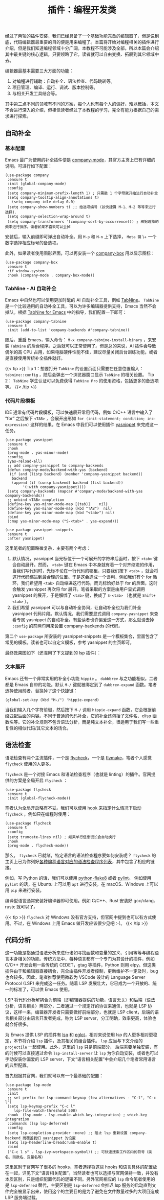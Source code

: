 #+TITLE: 插件：编程开发类
#+WEIGHT: 7

经过了两轮的插件安装，我们已经具备了一个基础功能完备的编辑器了，但是说到底，代码编辑器最重要的目的便是用来编程了。本篇将开始对编程相关的插件进行介绍，但是我们知道编程领域十分广阔，本教程不可能涉及全部，所以本篇会介绍其中最关键的核心逻辑，只要领略了它，读者就可以自由变换、拓展到其它领域中去。

编辑器最基本需要三大方面的功能：

 1. 对编程进行辅助：自动补全、语法检查、代码跳转等。
 2. 项目管理、编译、运行、调试、版本控制等。
 3. 与相关开发工具结合等。

其中第三点不同的领域有不同的方案，每个人也有每个人的偏好，难以概括，本文不会进行深入的介绍，但相信读者经过了本教程的学习，完全有能力根据自己的需求进行探索。

** 自动补全

*** 基本配置

Emacs 最广为使用的补全插件便是 [[https://company-mode.github.io/][company-mode]]，其官方主页上已有详细的说明。可进行如下配置：

#+begin_src elisp
(use-package company
 :ensure t
 :init (global-company-mode)
 :config
 (setq company-minimum-prefix-length 1) ; 只需敲 1 个字母就开始进行自动补全
 (setq company-tooltip-align-annotations t)
   (setq company-idle-delay 0.0)
 (setq company-show-numbers t) ;; 给选项编号 (按快捷键 M-1、M-2 等等来进行选择).
 (setq company-selection-wrap-around t)
 (setq company-transformers '(company-sort-by-occurrence))) ; 根据选择的频率进行排序，读者如果不喜欢可以去掉
#+end_src

安装后，输入前缀即可弹出自动补全。用 ~M-p~ 和 ~M-n~ 上下选择， ~Meta 键~ \+ 一个数字选择相应标号的备选项。

此外，如果读者使用图形界面，可以再安装一个 [[https://github.com/sebastiencs/company-box][company-box]] 用以显示图标：

#+begin_src elisp
  (use-package company-box
   :ensure t
   :if window-system
   :hook (company-mode . company-box-mode))
#+end_src

#+NAME: company
[[../../images/emacs-book/development/company.png]]

*** TabNine - AI 自动补全

Emacs 中自然也可以使用更加时髦的 AI 自动补全工具，例如 [[https://www.tabnine.com/][TabNine]]。 ~TabNine~ 是一个比较通用的自动补全工具，可以为许多编辑器提供支持，Emacs 当然不会掉队。根据 [[https://github.com/TommyX12/company-tabnine][TabNine for Emacs]] 中的指导，我们配置一下即可：

#+begin_src elisp
(use-package company-tabnine
 :ensure t
 :init (add-to-list 'company-backends #'company-tabnine))
#+end_src

随后，重启 Emacs，输入命令： ~M-x company-tabnine-install-binary~ ，来安装 ~TabNine~ 的后台程序。之后就可以正常使用了。但是总的来说，AI 插件会导致偶尔的高 CPU 占用，如果电脑硬件性能不佳，建议尽量关闭后台训练功能，或者是直接使用传统补全插件就好。

{{< tip >}}
Tip 1：想要打开 ~TabNine~ 的设置页面只需要在任意位置输入： ~tabnine::config~ ，随后会弹出一个浏览器窗口显示 ~TabNine~ 的相关设置。
Tip 2： ~TabNine~ 学生认证可以免费获得 ~TabNine Pro~ 的使用资格，包括更多的备选项等。
{{< /tip >}}

*** 代码片段模板

IDE 通常有代码片段模板，可以快速展开常用代码，例如 C/C++ 语言中输入了 “for” 之后按下 ~<TAB>~ ，会展开出形如 ~for (init-statement; condition; inc-expression)~ 这样的结果。在 Emacs 中我们可以使用插件 [[https://github.com/joaotavora/yasnippet][yasnippet]] 来完成这一任务。

#+begin_src elisp
(use-package yasnippet
 :ensure t
 :hook
 (prog-mode . yas-minor-mode)
 :config
 (yas-reload-all)
 ;; add company-yasnippet to company-backends
 (defun company-mode/backend-with-yas (backend)
  (if (and (listp backend) (member 'company-yasnippet backend))
   backend
   (append (if (consp backend) backend (list backend))
        '(:with company-yasnippet))))
 (setq company-backends (mapcar #'company-mode/backend-with-yas company-backends))
 ;; unbind <TAB> completion
 (define-key yas-minor-mode-map [(tab)]    nil)
 (define-key yas-minor-mode-map (kbd "TAB")  nil)
 (define-key yas-minor-mode-map (kbd "<tab>") nil)
 :bind
 (:map yas-minor-mode-map ("S-<tab>" . yas-expand)))
  
(use-package yasnippet-snippets
 :ensure t
 :after yasnippet)
#+end_src

这里笔者的配置略微复杂，主要有两个考虑：

 1. 默认情况，yasnippet 当光标位于一个可展开的字符串后面时，按下 ~<tab>~ 键会自动展开。然而， ~<tab>~ 键在 Emacs 中本身就有着一个对齐缩进的作用，当我们写代码时，光标不论在一行代码的哪里，只要我们按下 ~<tab>~ ，就会将这行代码缩进到最合理的位置。于是这会造成一个误判，例如我们有个 for 循环，我们希望用 ~<tab>~ 自动缩进这行代码，而光标恰好处于 for 的后面，这时会触发 yasnippet 再次将 for 展开。笔者采取的方案是由用户显式调用 yasnippet 的展开，于是解绑了 ~<tab>~ 键，换成了 ~S-<tab>~ （也就是 ~Shift+<tab>~ ）。
 2. 我们希望 yasnippet 可以与自动补全协同，让自动补全也为我们补全 yasnippet 代码片段。默认情况，我们需要显式调用 ~company-yasnippet~ 来查看专属 yasnippet 的自动补全。有些读者也许偏爱这一方式，那么就请去掉 ~:config~ 的前两句用来设置 company-backends 的代码。 
第二个 ~use-package~ 所安装的 yasnippet-snippets 是一个模板集合，里面包含了常见的模板。读者也可以自定义模板，参考
yasnippet 的主页即可。

最终效果图如下（还混用了下文提到的 lsp 插件）：

#+NAME: yasnippet
[[../../images/emacs-book/development/yasnippet.png]]

*** 文本展开

Emacs 还有一个非常实用的补全小功能 ~hippie~ 。 ~dabbbrev~ 与之功能相似，二者都是 Emacs 自带的功能。默认 ~M-/~ 键就被绑定到了 ~dabbrev-expand~ 函数。笔者选择使用前者，替换掉了这个快捷键：

#+begin_src elisp
(global-set-key (kbd "M-/") 'hippie-expand)
#+end_src

当我们输入几个字符前缀，然后按下 ~M-/~ 调用 ~hippie-expand~ 函数，它会根据前缀匹配后面的内容。不同于普通的代码补全，它的补全还包括了文件名、elisp 函数名等。它的补全规则不包含语法分析，而是纯文本补全，很适用于我们写一些重复性的相似代码/其它文本的场合。

** 语法检查

语法检查有两个主流插件，一个是 [[https://www.flycheck.org/en/latest/][flycheck]]，一个是 [[https://www.emacswiki.org/emacs/FlyMake][flymake]]，笔者个人感觉 ~flycheck~ 使用的人更多。

 ~flycheck~ 是一个对接 Emacs 和语法检查程序（也就是 linting）的插件。官网提供的方案是全局开启 ~flycheck~ ：

#+begin_src elisp
(use-package flycheck
 :ensure t
 :init (global-flycheck-mode))
#+end_src

笔者认为全局开启略有不妥。我们可以使用 hook 来指定什么情况下启动 ~flycheck~ ，例如只在编程时使用：

#+begin_src elisp
(use-package flycheck
 :ensure t
 :config
 (setq truncate-lines nil) ; 如果单行信息很长会自动换行
 :hook
 (prog-mode . flycheck-mode))
#+end_src

那么， ~flycheck~ 已就绪，特定语言的语法检查程序要如何安装呢？ ~flycheck~ 的主页上已为你列好[[https://www.flycheck.org/en/latest/languages.html#flycheck-languages][各种编程语言对应的语法检查程序列表]]，其中包含了相应的链接。

例如，写 Python 的话，我们可以使用 [[https://flake8.pycqa.org/en/latest/][python-flake8]] 或者 [[https://pylint.org/][pylint]]。 例如使用 ~pylint~ 的话，在 Ubuntu 上可以用 ~apt~ 进行安装，在 macOS、Windows 上可以用 ~pip~ 来进行安装。

编译型语言通常安装好编译器即可使用。例如 C/C++、Rust 安装好 gcc/clang、rustc 就可以了。

{{< tip >}}
 ~flycheck~ 对 Windows 没有官方支持，但官网中提到也可以有方式使用。不过，在 Windows 上用 Emacs 做开发应该很少见吧 :-)。
{{< /tip >}}

** 代码分析

这一功能是指通过语法分析来进行诸如寻找函数和变量的定义、引用等等与编程语言本身相关的功能。传统方法中，每种语言都有一个专门为其设计的插件，例如 C/C++ 开发会用一些传统的 CEDET，gtag 等插件，Python 则用 elpy。但这类插件由于和编辑器直接耦合，完全由插件开发者控制，更新维护不一定及时，bug 也会较多。因此，笔者推荐使用微软为 VSCode 设计的 Language Server Protocol (LSP) 来完成这一任务。随着 LSP 发展壮大，它已成为一个开放的、统一的标准了，可以供 Emacs 使用。

LSP 将代码分析解耦合为前端（即编辑器提供的功能，语言无关）和后端（语法分析，语言相关）两部分，二者通过一个规定好的协议来通信，也就是 LSP 协议，这样一来，编辑器开发者只需要做好前端部分，也就是 LSP client，后端的语言相关部分由语言开发者完成，称为 LSP server，分工明确，效率更高，体验也就会好很多。

为 Emacs 提供 LSP 的插件有 [[https://emacs-lsp.github.io/lsp-mode][lsp]] 和
[[https://github.com/joaotavora/eglot][eglot]]，相对来说使用 lsp 的人更多相对更稳定，本节将介绍 ~lsp~ 插件，及其相关的组合插件。 ~lsp~ 应当与下文介绍的 ~projectile~ 一起使用。此外，这里的 ~lsp~ 只是前端部分， 后端需要单独安装，有的时候可以直接通过命令 ~lsp-install-server~ 让 ~lsp~ 为你自动安装，或者也可以手动安装你偏爱的 LSP server，下文“语言相关配置”中会介绍几个笔者常用语言的典型配置。

首先根据其官网，我们就可以有一个最基础的配置：

#+begin_src elisp
(use-package lsp-mode
 :ensure t
 :init
 ;; set prefix for lsp-command-keymap (few alternatives - "C-l", "C-c l")
 (setq lsp-keymap-prefix "C-c l"
	lsp-file-watch-threshold 500)
 :hook  (lsp-mode . lsp-enable-which-key-integration) ; which-key integration
 :commands (lsp lsp-deferred)
 :config
 (setq lsp-completion-provider :none) ;; 阻止 lsp 重新设置 company-backend 而覆盖我们 yasnippet 的设置
 (setq lsp-headerline-breadcrumb-enable t)
 :bind
 ("C-c l s" . lsp-ivy-workspace-symbol)) ;; 可快速搜索工作区内的符号（类名、函数名、变量名等）
#+end_src

这里区别于官网写了很多的 hooks，笔者选择将这些 hooks 和语言具体的配置放在一起，详见下文“语言相关配置”。当然读者也可以选择与官网保持一致，并没有本质区别，只是组织配置代码的逻辑不同。另外官网相应的 ~lsp~ 命令笔者使用的是 ~lsp-deferred~ 替代，主要区别是 ~lsp-deferred~ 会推迟 lsp 服务的启动直到文件完全被显示出来，使用这个的主要目的是为了避免在文件数量过多的大项目造成 LSP 服务端过载。

 ~(lsp-mode . lsp-enable-which-key-integration)~ 这句是让 ~lsp~ 与我们先前介绍过的 ~which-key~ 插件能够协作。最后一句让 ~lsp~ 为我们显示一下 breadcrumb，当我们完全配置好后，打开一个项目中的文件时，会在文件的最上面显示该文件的路径，这个被称为 breadcrumb。

随后，我们如果希望有更现代的图形化的支持，例如光标停留在一个变量或者函数时，显示相关的定义缩略信息、文档注释等，那么我们可以再安装一个 ~lsp-ui~ 插件，并做如下配置：

#+begin_src elisp
(use-package lsp-ui
 :ensure t
 :config
 (define-key lsp-ui-mode-map [remap xref-find-definitions] #'lsp-ui-peek-find-definitions)
 (define-key lsp-ui-mode-map [remap xref-find-references] #'lsp-ui-peek-find-references)
 (setq lsp-ui-doc-position 'top))
#+end_src

这几句的主要目的是替换本来的部分快捷键映射，由 lsp-ui 来进行接管，它同时为我们提供了一些跳转功能。这样我们可以使用 ~M-.~ 来寻找符号的定义，用 ~M-?~ 来寻找符号的引用。最后一句配置了 ~lsp-ui-doc~ （也就是刚刚提到的符号信息弹窗）在窗口上方显示，虽然很多现代编辑器都是显示在光标所在位置，但那会遮挡代码，有时十分惹人厌烦，所以一般会设置成显示在上方 ~top~ 或下方 ~bottom~ 。如果确实希望显示在光标所在位置，可以改为 ~at-point~ 。

同时， ~lsp~ 还能和我们之前安装过的 ivy 进行协作，利用 ~ivy~ 辅助 ~lsp~ 。

#+begin_src elisp
(use-package lsp-ivy
 :ensure t
 :after (lsp-mode))
#+end_src

这样我们可以通过命令 ~lsp-ivy-workspace-symbol~ 来搜索当前工作区的符号。

#+NAME: lsp-ivy-workspace-symbol
[[../../images/emacs-book/development/lsp-ivy.png]]

** 代码调试

与代码分析类似，微软设计 VSCode 时，对调试器也进行了前后端分离的设计，称为 [[https://microsoft.github.io/debug-adapter-protocol/][Debug Adapter Protocol]]。Emacs 中可以使用 [[https://emacs-lsp.github.io/dap-mode/][dap-mode]] 作为客户端。

 ~dap-mode~ 对各个语言的配置在其[[https://emacs-lsp.github.io/dap-mode/page/configuration/][官方手册]]上有说明。下文对语言的介绍中会一一进行简单说明。

#+begin_src elisp
(use-package dap-mode
 :ensure t
 :after lsp-mode
 :init (add-to-list 'image-types 'svg)
 :commands dap-debug
 :custom
 (dap-auto-configure-mode t)
 :hydra
 (dap-hydra
  (:color pink :hint nil :foreign-keys run)
  "
^Stepping^     ^Switch^         ^Breakpoints^     ^Debug^           ^Eval^           
^^^^^^^^---------------------------------------------------------------------------------------------------------------
_n_: Next      _ss_: Session      _bb_: Toggle     _dd_: Debug         _ee_: Eval         
_i_: Step in    _st_: Thread       _bd_: Delete     _dr_: Debug recent     _er_: Eval region
_o_: Step out    _sf_: Stack frame    _ba_: Add       _dl_: Debug last      _es_: Eval thing at point
_c_: Continue    _su_: Up stack frame   _bc_: Set condition  _de_: Edit debug template  _ea_: Add expression.
_r_: Restart frame _sd_: Down stack frame  _bh_: Set hit count  _ds_: Debug restart
_Q_: Disconnect   _sl_: List locals    _bl_: Set log message
         _sb_: List breakpoints
         _se_: List expressions
"
  ("n" dap-next)
  ("i" dap-step-in)
  ("o" dap-step-out)
  ("c" dap-continue)
  ("r" dap-restart-frame)
  ("ss" dap-switch-session)
  ("st" dap-switch-thread)
  ("sf" dap-switch-stack-frame)
  ("su" dap-up-stack-frame)
  ("sd" dap-down-stack-frame)
  ("sl" dap-ui-locals)
  ("sb" dap-ui-breakpoints)
  ("se" dap-ui-expressions)
  ("bb" dap-breakpoint-toggle)
  ("ba" dap-breakpoint-add)
  ("bd" dap-breakpoint-delete)
  ("bc" dap-breakpoint-condition)
  ("bh" dap-breakpoint-hit-condition)
  ("bl" dap-breakpoint-log-message)
  ("dd" dap-debug)
  ("dr" dap-debug-recent)
  ("ds" dap-debug-restart)
  ("dl" dap-debug-last)
  ("de" dap-debug-edit-template)
  ("ee" dap-eval)
  ("ea" dap-ui-expressions-add)
  ("er" dap-eval-region)
  ("es" dap-eval-thing-at-point)
  ("q" nil "quit" :color blue)
  ("Q" dap-disconnect "Disconnect" :color blue))
 :config
 (dap-ui-mode 1)
 (defun dap-hydra ()
	(interactive)
	"Run `dap-hydra/body'."
	(dap-hydra/body)))
#+end_src

其操作和我们平常使用 IDE 的操作是几乎一样的。我们可以通过 ~dap-breakpoint-add~ 命令或鼠标点击一行的左侧边缘来增加一个断点。当然也可以使用我们上面定义的 ~hydra~ ，先调用 ~M-x~  ~dap-hydra~ 展开 ~hydra~ ，然后输入相应命令。

使用 ~dap-debug-edit-template~ 命令可以编辑调试所使用的模板，也就是调试命令的设置，如果没有自定义参数通常用默认的就好，无需进行此步操作。这就类似于 VSCode 的 ~launch.json~ 文件的作用。 把光标移入它生成的模板的括号内，按下 ~C-M-x~ 来让其生效，随后调用 ~dap-debug~ 开始调试。

对于不同语言，需要安装好不同的后端程序，主要可以参考其[[https://emacs-lsp.github.io/dap-mode/page/configuration/][官方手册]]。

** 项目管理

事实上，上述的 ~lsp~ 插件还需要配合 ~projectile~ 插件使用。原因在于，目前为止，Emacs 只是在对文件进行操作，而没有项目的概念。我们实际的开发一定是以项目为单位的， ~lsp~ 的符号查找应当也是在项目范围的。 ~projectile~ 就是为 Emacs 提供了项目管理的插件。

#+begin_src elisp
(use-package projectile
 :ensure t
 :bind (("C-c p" . projectile-command-map))
 :config
 (setq projectile-mode-line "Projectile")
 (setq projectile-track-known-projects-automatically nil))

(use-package counsel-projectile
 :ensure t
 :after (projectile)
 :init (counsel-projectile-mode))
#+end_src

当同时配好 ~projectile~ 和 ~lsp~ 后，我们如果打开一个项目内的文件， ~lsp~ 会提示你让你确认一下 ~projectile~ 推测出的项目的根目录，它会以此为范围做代码分析。

{{< tip >}}
projectile 之所以能猜出来项目的根目录，逻辑是它从你打开的文件所在的目录一级一级向上寻找含有一些项目标志性的文件或目录，例如 ~.git~ 、 ~Makefile~ 、 ~CMakeLists.txt~ 、 ~setup.py~ 、 ~Cargo.toml~ 等所在的目录认定为项目根目录。当然，也会有一些情况会推测错误，尤其对于大型项目包含子项目的情况会无法推测出根项目，所以它在询问你时，可以根据它的指示，手动指定项目的根目录。对于一些临时打开的文件，也可以直接跳过这个步骤。另外，也可以直接在项目的根目录下创建一个名为 ~.projectile~ 的空文件来明确提示 projectile 根目录在这里。
更多详细说明可以参考[[https://docs.projectile.mx/projectile/projects.html][文档]]。
{{< /tip >}}

配置好上述的 ~counsel-projectile~ 后，我们还会拥有 ~counsel~ 和 ~projectile~ 的协作功能。例如，我们可以使用快捷键 ~C-c p p~ 调用 ~counsel-projectile-switch-project~ 来选择你曾经打开过的项目；再如，我们可以使用快捷键 ~C-c p f~ 来调用 ~counsel-projectile-find-file~ 快速打开一个项目内的文件。它利用 ~counsel~ 的搜索功能，可以模糊查找，也不必输入完整的路径，比正常 ~C-x C-f~ 要快速方便许多。

** 局部变量

我们目前的配置都是全局的，Emacs 自然也可以对项目进行特别的配置。Emacs 有一个配置文件，就类似于 VSCode 的 ~.vscode/settings.json~ ，名为 ~.dir-locals.el~ 。这个文件是一种特殊的语法，用于保存一些变量在这个项目下的取值。

举个例子，如果我们的项目需要使用 clang 编译器的 c++11 标准做语法检查，应当如下操作：

输入命令 ~M-x~  ~add-dir-local-variable~ 在操作结束后，会自动创建 ~.dir-locals.el~ 文件。首先它会让我们选择一下我们的这个变量是哪个 major mode 的变量，我们选择 ~c++-mode~ 。随后，输入我们想要设置的变量 ~flycheck-clang-language-standard~ ，输入回车确认。最后输入我们要设置的值 ~"c++11"~ （注意双引号表示字符串）。此时命令完成我们会跳转到 ~.dir-locals.el~ 文件的 buffer，内容如下：

#+begin_src elisp
;;; Directory Local Variables
;;; For more information see (info "(emacs) Directory Variables")
  
((c++-mode . ((flycheck-clang-language-standard . "c++11"))))
#+end_src

按下 ~C-x C-s~ 保存这个文件。下次打开这个项目的文件时，会提示你是否要应用这些变量的自定义值（为了安全性），按 ~y~ 即可生效。

{{< tip >}}
如果使用的是 gcc 编译器，将变量名中的 clang 替换成 gcc 就好。
{{< /tip >}}

** 环境变量

特别的，尤其是在 macOS 上，有时候我们可能会遇到一些在终端中的可执行文件放到 Emacs 图形界面下不能使用的问题。原因就在于图形界面的环境变量没有被正确设置。例如在图形界面使用 lsp 插件写 Python 程序并使用了 conda 虚拟环境，可能会提示你它找不到任何 language server，原因就在于 lsp 直接调用了 ~pyright~ 命令但是它没有在基本环境变量里。

我们可以通过安装 Steve Purcell 写的插件 [exec-path-from-shell](https://github.com/purcell/exec-path-
from-shell) 来完成：

#+begin_src elisp
(use-package exec-path-from-shell
 :if (memq window-system '(mac ns))
 :ensure t
 :init
 (setq exec-path-from-shell-arguments nil)
 (exec-path-from-shell-initialize))
#+end_src

 *注意* ，完成这一任务会调用 Shell 进程，速度很慢，而如果遇到日常大家 ~export PATH=$PATH:path/to/bin~ 这种字符串拼接写法时会更慢，大大拖慢 Emacs 启动速度。根据 [[https://github.com/purcell/exec-path-from-shell#setting-up-your-shell-startup-files-correctly][Purcell 的建议]]，这里的配置就只针对 macOS
上使用了图形界面的情况才启动这个插件的功能，并且读者应当尽量做到：

1. 通过把 PATH 变量的设定放置在 ~~/.profile~ 、 ~~/.bash_profile~ 、 ~~/.zshenv~ 而不是通通放入 ~~/.bashrc~ 、 ~~/.zshrc~ 。
2. 不要使用 PATH 变量字符串拼接，而直接赋值。

** 版本管理

[[https://magit.vc/][magit]] 是 Emacs 内部的 git 管理工具，提供了对 git 方便的调用和显示。 ~magit~ 几乎无需配置。

#+begin_src elisp
(use-package magit
 :ensure t)
#+end_src

安装好后，在一个 git 仓库中，我们可以使用 ~C-x g~ 调用 ~magit-status~ 查看状态，相当于 ~git status~ 。

 ~magit~ 的总体使用逻辑是一步一步进行输入的 。最基本的用法是使用 ~C-x M-g~ 调用 ~magit-dispatch~ ，会列出来所有可以调用的子命令，选中后再输入一些可选的选项和接下来的命令，就和正常输入 git 的命令一样。

使用 magit 做一些较为复杂的操作是非常方便的，举个例子，我们希望对比当前的这个源文件和上一个 commit 的区别，只需如下操作，其中每一步都有非常多的提示：

1. ~C-x M-g~ 调用 ~magit-dispatch~ 。 2. ~d~ 选择 Diff 。
3. ~-- <tab> <enter> <enter>~ 自动填充当前文件名，表示我们只关注这个文件的异同。
4. ~r~ 选择 Diff range，因为我们想对比另一个 commit。
5. 输入 ~HEAD^~ （表示同一分支的上一个 commit）/ 想要对比的 commit ID。可以按 ~<tab>~ 进行提示。 
由于 git 本身就是个非常复杂的工具，本文不做细致讨论，更多用法可以参考 ~magit~ 的主页。

** 语言相关配置

笔者在 Emacs 上常使用的编译型语言是 C/C++ 和 Rust。Emacs 对 C/C++ 这种语言有一些基本的原生支持，对 Rust
这种后起之秀则有相应的插件可以管理。解释型语言里笔者主要使用 Python。Emacs 对于主流语言，包括但不限于
Java、Go、JavaScript、Ruby 等等都有完善的支持，论坛上经常可以见到相关讨论，读者如有需要可以自行探索。当然了，小众语言也都有支持的，但是资料相对较少，这倒也不是 Emacs 的问题了。

这里没有提及代码排版工具，读者可以根据需要自己寻找合适的插件，例如 [[https://clang.llvm.org/docs/ClangFormat.html][clang-format]]。

*** C/C++

1. 编译

Emacs 本身就有一个 ~compile~ 函数可以用来编译 C/C++ 文件。打开一个 C/C++ 项目，使用默认配置调用 ~M-x~  ~compile~ ，它会提示 ~make -k~ 来进行编译，也就是会默认我们是一个 make 项目。 如果我们没有
Makefile，例如我们在做算法题，只是想直接单独编译一个源文件，那么也可以直接手动输入命令：

#+begin_src bash
$ g++ prog.cpp -g -o exec
#+end_src

事实上，这个默认值是一个 Emacs 字符串变量，如果我们希望在这个项目里使用一个固定的编译命令，就可以利用上文“局部变量”小节中提到的办法自定义局部变量 ~compile-command~ 为我们想要的编译命令。 如果我们在之前的基础上设置，会得到如下的 ~.dir-locals.el~ 文件：

#+begin_src elisp
;;; Directory Local Variables
;;; For more information see (info "(emacs) Directory Variables")

((c++-mode . ((compile-command . "g++ main.cpp -g -o exec")
    (flycheck-clang-language-standard . "c++11"))))
#+end_src

但是显然，这里我们写死了源代码文件 ~main.cpp~ ，对于一些特定小项目是可以的，但是对于刷算法题这种需求却并不好用，因为我们不同的题目是放在不同的源文件中，每个都单独可编译。为此，我们需要让 Emacs 自己为编译命令填写当前的源码文件（这里其实就是我们手动实现一个类似 VSCode 的 Code Runner 插件）。

首先我们可以在 ~init.el~ （或者是任何你自己定义的 elisp 文件中）定义两个函数：

#+begin_src elisp
(defun file-name-only ()
 "Get the current buffer file name without directory."
 (file-name-nondirectory (buffer-name)))

(defun file-name-only-noext ()
 "Get the currennt buffer file name without directory and extension."
 (file-name-sans-extension (file-name-only)))
#+end_src

前者可以获得当前所在 buffer 的文件名，后者则得到了文件名除去后缀名的名字（用来做可执行文件名）。

随后我们设置 ~compile-command~ 为：

#+begin_src elisp
(concat "clang++ -g " (file-name-only) " -o " (file-name-only-noext))
#+end_src

其中 ~concat~ 是一个字符串拼接函数，可以理解为：

#+begin_src elisp
"clang++ -g " + (file-name-only) + " -o " + (file-name-only-noext)
#+end_src

最终得到这样的 ~.dir-locals.el~ ：

#+begin_src elisp
((c++-mode . ((compile-command . (concat "clang++ -g "
           (file-name-only)
                 " -o "
           (file-name-only-noext)))
    (flycheck-clang-language-standard . "c++11"))))
#+end_src

这样当我们调用 ~compile~ 命令时，可以利用字符串拼接自动补全当前所在的源文件并编译成相应的可执行文件。注意其中的 ~-g~ 选项是用于 debug 的选项 。读者也可以直接修改 ~.dir-locals.el~ 文件，只不过括号比较多需要注意不要出错。

2. LSP

前文提到，LSP 需要针对每个语言有一个后端程序提供分析功能。对于 C/C++ 笔者所使用的是 llvm 下的 [[https://clangd.llvm.org/][clangd]] 工具，读者还可以选择 [[https://github.com/MaskRay/ccls][ccls]]。安装可以参照[[https://clangd.llvm.org/installation][它的官网]]，简单来说，对于 macOS，安装了 llvm 就有了 clangd；对于 Debian/Ubuntu 可以直接用 apt 安装。

{{< tip >}}
每种语言的 language server 都被 lsp 插件官网贴心地罗列了出来。
{{< /tip >}}

对于项目需要一些特殊的编译选项，例如自定义头文件、库等，需要参照 [[https://clangd.llvm.org/installation#project-setup][clangd 的文档]]进行设置，简单来说，就是在项目目录下创建一个 ~compile_flags.txt~ 文件，把编译选项写在里面就好。写好后，clangd 在分析代码时就会使用这些选项了。

对于 CMake 项目，CMake 可以生成 ~compile_commands.json~ 文件给 clangd 使用，参考 [[https://clangd.llvm.org/installation#project-setup][clangd 的文档]]。此外，也可以使用 [[https://github.com/atilaneves/cmake-ide][cmake-ide]] 插件（但就不走 ~lsp~ 插件了）。对于 CMake 语法则可以安装 [[https://github.com/regen100/cmake-language-server][cmake-language-server]]。

C/C++ 配置如下，其中 ~c-toggle-hungry-state~ 函数是为了在按下删除键时尽可能删除多余空白字符，例如缩进的空白、空行等，会自动删除到一个非空白字符，读者可以根据需要开启：

#+begin_src elisp
(use-package c++-mode
 :functions  ; suppress warnings
 c-toggle-hungry-state
 :hook
 (c-mode . lsp-deferred)
 (c++-mode . lsp-deferred)
 (c++-mode . c-toggle-hungry-state))
#+end_src

3. 调试

Emacs 本身可以直接使用 ~M-x~  ~gdb~ 利用 gdb 进行调试。

那么我们更希望使用 ~dap-mode~ ， 笔者选择使用 llvm 下的 lldb-vscode 工具做后端进行调试。安装 llvm
后应该已经安装好了这个工具，否则手动安装就好。

#+begin_src elisp
(use-package dap-lldb
 :after dap-mode
 :custom
 (dap-lldb-debug-program '("/usr/local/opt/llvm/bin/lldb-vscode"))
 ;; ask user for executable to debug if not specified explicitly (c++)
 (dap-lldb-debugged-program-function
	(lambda () (read-file-name "Select file to debug: "))))
#+end_src

配置中明确指定了 lldb-vscode 的路径。这里的路径是 macOS 上通过 Homebrew 安装 llvm 的路径，其它平台的路径需要自行确定。

除了 lldb-vscode，也可以使用其它方式如 vscode-cpptools、GDB 等，可以参考 [[https://emacs-lsp.github.io/dap-mode/page/configuration/#native-debug-gdblldb][dap-mode 的手册]]。

macOS 上（Linux 未测试）直接使用默认的 lldb 做 debug 会提示 ~Failed to load MI Debugger~ 。这是因为 llvm-mi 被移出了 llvm 项目成为了一个单独项目，所以并未一同安装。 需要克隆源码安装一下（请事先选择好一个合适的存放目录进行操作）：

#+begin_src bash
$ git clone https://github.com/lldb-tools/lldb-mi.git
$ mkdir -p lldb-mi/build
$ cd lldb-mi/build
$ cmake ..
$ cmake --build .
$ ln -s $PWD/src/lldb-mi /usr/local/bin/lldb-mi
#+end_src

最后的链接命令可以改成你觉得合适的其它路径，只要在环境变量中就好。安装好后，就可以直接使用 lldb。macOS 上 ~dap-mode~ 使用 gdb 会有问题，笔者也暂未解决。

*** Rust

Rust 得益于其本身完善的工具链，相比之下要简单很多，直接安装 [[https://github.com/rust-lang/rust-mode][rust-mode]] 和 [[https://github.com/kwrooijen/cargo.el][cargo]] 插件， ~M-x~  ~cargo-process-run~ 就可以执行 ~cargo run~ 。其余命令也都以 ~cargo-~ 为前缀，可以参考[[https://github.com/kwrooijen/cargo.el][官方主页]]。

#+begin_src elisp
(use-package rust-mode
 :ensure t
 :functions dap-register-debug-template
 :bind
 ("C-c C-c" . rust-run)
 :hook
 (rust-mode . lsp-deferred)
 :config
 ;; debug
 (require 'dap-gdb-lldb)
 (dap-register-debug-template "Rust::LLDB Run Configuration"
                (list :type "lldb"
     :request "launch"
        :name "rust-lldb::Run"
     :gdbpath "rust-lldb"
     :target nil
     :cwd nil)))

(use-package cargo
 :ensure t
 :hook
 (rust-mode . cargo-minor-mode))
#+end_src

LSP 方面，笔者使用了 [[https://github.com/rust-lang/rust-analyzer][rust-analyzer]]，其[[https://rust-analyzer.github.io/manual.html#installation][安装方法]]在主页上有详细说明。这里 debug 我使用的是 rust-lldb，因为 macOS 上使用 rust-gdb 有一些问题。事实上，rust 本质就是使用 lldb，所以和 C/C++的情况一样。另外，这篇[[https://robert.kra.hn/posts/rust-emacs-setup/][博客]]有介绍更多详细的 Rust 相关配置。相信现阶段能使用 Rust 的都是有些编程经验的人，所以这里就不做赘述了。

*** Python

1. 运行
   
   Python 的运行主要考虑与它的 REPL 的配合以及虚拟环境的切换。前者是 Emacs 自带的基础功能，后者可以安装插件 [[https://github.com/jorgenschaefer/pyvenv][pyvenv]] 进行管理。笔者平日使用 miniconda 做 Python 的环境管理（F.Y.I., miniconda 是 anaconda 的最精简版），如果你使用 anaconda，只需要改个名字；如果你使用 Python 本身的 virtualenv， ~pyvenv~ 插件更是直接支持。

   #+begin_src elisp
     (use-package python
      :defer t
      :mode ("\\.py\\'" . python-mode)
      :interpreter ("python3" . python-mode)
      :config
      ;; for debug
      (require 'dap-python))

     (use-package pyvenv
      :ensure t
      :config
      (setenv "WORKON_HOME" (expand-file-name "~/miniconda3/envs"))
      ;; (setq python-shell-interpreter "python3") ; （可选）更改解释器名字
      (pyvenv-mode t)
      ;; （可选）如果希望启动后激活 miniconda 的 base 环境，就使用如下的 hook
      ;; :hook
      ;; (python-mode . (lambda () (pyvenv-workon "..")))
     )
   #+end_src

   读者需要把这里的 ~~/miniconda3~ 路径换成自己的路径，一般默认或者在用户目录下，形如 ~~/anaconda3~ ；或者在根目录下，形如 ~/anaconda3~ 。使用 virtualenv 的话则不需要这行配置。
   
   有了 ~pyvenv~ ，我们打开 Python 项目，如果想要切换环境，就输入命令 ~M-x~  ~pyvenv-workon~ ，它会列出所有可以切换的环境，配置中的设置就是为了能让 ~pyvenv~ 找到我们的 miniconda 环境。
   
   想要使用 REPL，首先打开一个 Python 文件，然后使用快捷键 ~C-c C-p~ 调用命令 ~run-python~ ，启动 Python 解释器，Emacs 会弹出一个名为 *Python* 的 buffer，就是 Python 的 REPL。随后我们光标放在 Python 文件的 buffer 中，可以选中一部分代码，或者不选表示全部代码，按 ~C-c C-c~ 调用命令 ~python-shell-send-buffer~ ，把选中的代码发送到 REPL 中，此时 *Python* buffer 中就会相应地执行了这些代码。
   此外，对于 IPython Notebook 文件（.ipynb），有一个 [[https://github.com/millejoh/emacs-ipython-notebook][emacs-ipython-notebook]] 插件可以提供支持，但笔者未使用过，在此不做评价。

2. LSP
   
   Python 的 language server 比较多，包括 [[https://github.com/python-lsp/python-lsp-server][python-language-server（pyls）]]、[[https://github.com/davidhalter/jedi][Jedi]]、[[https://github.com/Microsoft/python-language-server][Microsoft Python Language Server]] 和 [[https://github.com/microsoft/pyright][Pyright]]。pyls 普遍评价是比较慢，所以不推荐使用。后三个读者可以根据自己喜好选择。笔者选择了评价较好的 Pyright。可以通过 ~pip3 install pyright~ 来手动安装。Emacs 中的相应配置如下：

   #+begin_src elisp
     (use-package lsp-pyright
      :ensure t
      :config
      :hook
      (python-mode . (lambda ()
       (require 'lsp-pyright)
       (lsp-deferred))))
   #+end_src

   Python 的各种框架也基本都有 Emacs 插件提供支持，读者按需安装就好。

   *注意* ，在图形界面中，尤其是 macOS 上，可能会出现明明安装了 ~pyright~ 但是 ~lsp~ 提示无法找到该命令的情况，遇到这个问题，请记得安装上面“环境变量” 小节的插件 ~exec-path-from-shell~ 。

3. 调试
     
   使用 ~dap-mode~ 调试前需先手动通过 pip 安装 ~python3 -m pip install ptvsd~ 。

** 工作区管理

对于涉及多个项目的更复杂的任务，我们需要一个工作区（workspace）来进行管理和切换。[[https://github.com/Alexander-Miller/treemacs][treemacs]] 为我们提供了这样的功能。如果读者不需要工作区管理这样复杂的功能，而只是想要一个树形文件结构显示，那么可以考虑使用 [[https://github.com/jaypei/emacs-neotree][neotree]]。

#+NAME: treemacs
[[../../images/emacs-book/development/treemacs.png]]

#+begin_src elisp
(use-package treemacs
 :ensure t
 :defer t
 :config
 (treemacs-tag-follow-mode)
 :bind
 (:map global-map
    ("M-0"    . treemacs-select-window)
    ("C-x t 1"  . treemacs-delete-other-windows)
    ("C-x t t"  . treemacs)
    ("C-x t B"  . treemacs-bookmark)
    ;; ("C-x t C-t" . treemacs-find-file)
    ("C-x t M-t" . treemacs-find-tag))
 (:map treemacs-mode-map
	("/" . treemacs-advanced-helpful-hydra)))

(use-package treemacs-projectile
 :ensure t
 :after (treemacs projectile))

(use-package lsp-treemacs
 :ensure t
 :after (treemacs lsp))
#+end_src

配置好后，我们可以使用 ~C-x t t~ 调出 ~treemacs~ ，用 ~M-0~ 在我们的代码 Buffer 和 ~treemacs~ 边栏之间切换。当我们光标进入 ~treemacs~ 边栏时，可以按问号 ~?~ 来调出帮助。

我们可以使用 ~treemacs-create-workspace~ 来创建一个新的工作区。它会在你当前光标所在处打出一个小窗提示你输入 “Workspace name”，起个合适的名字。创建好后，我们在 treemacs 边栏中输入 ~C-c C-p a~ 调用 ~treemacs-add-project-to-workspace~ 来添加一个项目路径，用 ~C-c C-p d~ 去除工作区选中的项目。这些都可以在 ~?~ 显示的帮助中找到。想要切换工作区时，使用 ~treemacs-switch-workspace~ 命令。

由于我们安装了 ~treemacs-projectile~ ，我们也可以使用 ~treemacs-projectile~ 命令将我们 ~projectile~ 当中保存过的项目直接导入到 ~treemacs~ 中。

此外，我们还可以调用 ~treemacs-edit-workspaces~ 来通过配置文件来修改我们的工作区设置，修改完成后用 ~treemacs-finish-edit~ 命令或 ~C-c C-c~ 结束编辑。它会自动检查语法。（ps：所使用的语法是 Emacs ~org-mode~ ，一个 Emacs 内部的笔记系统，可以近似理解为高级 markdown，后续教程会做介绍）。

 ~treemacs~ 不仅能够显示文件，还会显示其中的符号，包括函数定义、结构体定义等等。配置中的 ~(treemacs-tag-follow-mode)~ 就是希望 treemacs 始终跟随着我们代码光标所在位置进行移动。

最后， ~?~ 显示出的帮助是 ~treemacs-common-helpful-hydra~ ，我们可以按 ~/~ 或调用 ~treemacs-advanced-helpful-hydra~ 来显示出更多帮助，包括了对文件的操作和对工作区的操作。

 ~treemacs~ 正常情况不会根据我们打开的 Buffer 不同而切换项目或工作区。其原因在于有时候我们只是打开一些额外的文件，并不希望工作区也进行转变。而大多数情况，我们也确实并不需要频繁切换工作区，所以我们主动去调用 ~treemacs-switch-workspace~ 就好。如果读者觉得这样过于繁琐，也可以开启一个 ~treemacs-project-follow-mode~ ，它会根据我们的文件跳转到相应的项目中。 或者直接使用本节开头提到的 [[https://github.com/jaypei/emacs-neotree][neotree 插件]]。

{{< tip >}}
 ~treemacs~ 的边栏是一个固定在 Buffer 内的 frame， 所以操作起来有些特殊。
{{< /tip >}}

** 终端

Emacs 内想要使用 Shell 可以直接调用 ~M-x~  ~shell~ 即可打开你的默认 Shell。使用 Shell 主要注意操作上，我们不再使用方向键来回滚历史命令，而是通过 ~M-p~ 和 ~M-n~ 来翻看命令。

此外 Emacs 还特别打造了 eshell 作为 Emacs 的专用 Shell，但笔者几乎没有使用所以只做简要介绍。首先要明确 eshell 是个
shell 而不是个终端，所以我们不能指望它可以处理各种终端控制序列、丰富的色彩等等（这些应该由 Emacs 本身来完成），而应类比为 bash、zsh、fish 等之间的关系。eshell 最特别的是提供了对 Emacs Lisp 的直接支持，可以直接输入 Lisp
语句，甚至可以省略外部括号。此时读者可能会意识到，eshell 其实就是把各种命令打包成了 Emacs Lisp 的函数。也因此，可以把 eshell 作为一个Lisp 解释器，完成一些简单的计算任务等等都是可以的。同时，eshell 与 Emacs 的互动更密切，例如我们平时用 cat 命令组合 less 来查看文件，到了 eshell 可以使用 ~view-file~ 命令直接用 Emacs 的 buffer 查看文件，更方便配合 Emacs 的语法高亮等功能。

一些稍微详细的介绍可以查看这个[[https://howardism.org/Technical/Emacs/eshell-why.html][博客]]，更多细节就请参照[[https://www.gnu.org/software/emacs/manual/html_node/eshell/index.html][官方文档]]了。

** 远程访问

Emacs 本身有一个 tramp 功能可以实现远程 ssh 访问。无需任何配置，使用 ~C-x C-f~ 打开文件时，删除掉所有路径，只留下一个斜杠 ~/~ ，然后输入成 ~/ssh:user@address:~ ，后面接远程服务器上的目录，就可以访问到相应的远程服务器的相应文件或目录。如果在 ~~/.ssh/config~ 中有配置 Host 名称，也可以直接输入名称 ~/ssh:hostname:~ 。

如果需要代理才能访问，请参考 [[../configurations#melpa][基本配置-MELPA]] 中的代理配置：

#+begin_src elisp
(setq url-proxy-services '(("no_proxy" . "^\\(192\\.168\\..*\\)")
              ("http" . "<代理 IP>:<代理端口号>")
              ("https" . "<代理 IP>:<代理端口号>")))
#+end_src

但是，虽然可以远程编辑，却并不能继续使用以上大部分功能，因为这些插件都是安装在本地的，而源代码和项目都在远程服务器上。VSCode 对此的解决办法是可以在远程服务器也安装一遍这些插件。对 Emacs 来说，其实只要把 ~~/.emacs.d~ 目录复制到远程服务器上，然后在上面安装一个 Emacs，就可以直接在终端中使用远程的 Emacs 了，毕竟我们用 Emacs 本来就不需要鼠标。这样可能比远程访问来得更加简单好用。
